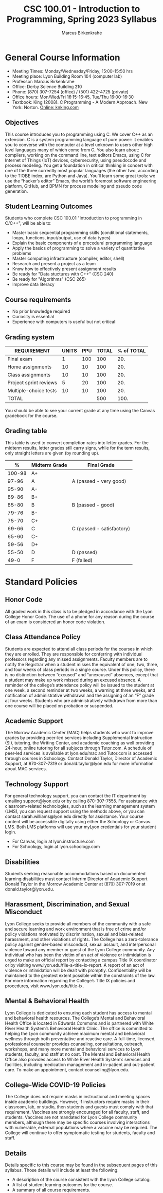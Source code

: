 #+TITLE:CSC 100.01 - Introduction to Programming, Spring 2023 Syllabus
#+AUTHOR: Marcus Birkenkrahe
#+options: toc:nil
#+startup: overview indent
* General Course Information

- Meeting Times: Monday/Wednesday/Friday, 15:00-15:50 hrs
- Meeting place: Lyon Building Room 104 (computer lab)
- Professor: Marcus Birkenkrahe
- Office: Derby Science Building 210
- Phone: (870) 307-7254 (office) / (501) 422-4725 (private)
- Office hours: Mon/Wed/Fri 16:15-16:45, Tue/Thu 16:00-16:30
- Textbook: King (2008). C Programming - A Modern Approach. New
  York: Norton. [[http://knking.com/books/c2/index.html][Online: knking.com]]

** Objectives

This course introduces you to programming using C. We cover C++ as an
extension. C is a system programming language of pure power: it
enables you to converse with the computer at a level unknown to users
other high level languages many of which come from C. You also learn
about: compilers, working on the command line, text editors Emacs,
using C for Internet of Things (IoT) devices, cybersecurity, using
pseudocode and process modeling. You get a foundation in critical
thinking in concert with one of the three currently most popular
languages (the other two, according to the TIOBE index, are Python and
Java). You’ll learn some great tools: we use the “hacker’s editor”
Emacs, the world’s foremost software engineering platform, GitHub, and
BPMN for process modeling and pseudo code generation.

** Student Learning Outcomes

Students who complete CSC 100.01 "Introduction to programming in
C/C++", will be able to:

- Master basic sequential programming skills (conditional
  statements, loops, functions, input/output, use of data types)
- Explain the basic components of a procedural programming language
- Apply the basics of programming to solve a variety of quantitative
  problems
- Master computing infrastructure (compiler, editor, shell)
- Research and present a project as a team
- Know how to effectively present assignment results
- Be ready for "Data stuctures with C++" (CSC 240)
- Be ready for "Algorithms" (CSC 265)
- Improve data literacy

** Course requirements

- No prior knowledge required
- Curiosity is essential
- Experience with computers is useful but not critical

** Grading system

| REQUIREMENT            | UNITS | PPU | TOTAL | % of TOTAL |
|------------------------+-------+-----+-------+------------|
| Final exam             |     1 | 100 |   100 |        20. |
| Home assignments       |    10 |  10 |   100 |        20. |
| Class assignments      |    10 |  10 |   100 |        20. |
| Project sprint reviews |     5 |  20 |   100 |        20. |
| Multiple-choice tests  |    10 |  10 |   100 |        20. |
|------------------------+-------+-----+-------+------------|
| TOTAL                  |       |     |   500 |       100. |
|------------------------+-------+-----+-------+------------|
#+TBLFM: @2$4=$2*$3::@2$5=(@2$4/@7$4)*100::@3$4=$2*$3::@3$5=(@3$4/@7$4)*100::@4$4=$2*$3::@4$5=(@4$4/@7$4)*100::@5$4=$2*$3::@5$5=(@5$4/@7$4)*100::@6$5=(@6$4/@7$4)*100::@7$4=vsum(@2..@6)::@7$5=vsum(@2..@6)

You should be able to see your current grade at any time using the
Canvas gradebook for the course.

** Grading table

This table is used to convert completion rates into letter grades. For
the midterm results, letter grades still carry signs, while for the
term results, only straight letters are given (by rounding up).

|--------+---------------+---------------------------|
|      *%* | *Midterm Grade* | *Final Grade*             |
|--------+---------------+---------------------------|
| 100-98 | A+            |                           |
|  97-96 | A             | A (passed - very good)    |
|  95-90 | A-            |                           |
|--------+---------------+---------------------------|
|  89-86 | B+            |                           |
|  85-80 | B             | B (passed - good)         |
|  79-76 | B-            |                           |
|--------+---------------+---------------------------|
|  75-70 | C+            |                           |
|  69-66 | C             | C (passed - satisfactory) |
|  65-60 | C-            |                           |
|--------+---------------+---------------------------|
|  59-56 | D+            |                           |
|  55-50 | D             | D (passed)                |
|--------+---------------+---------------------------|
|   49-0 | F             | F (failed)                |
|--------+---------------+---------------------------|

* Standard Policies
** Honor Code

All graded work in this class is to be pledged in accordance with the
Lyon College Honor Code. The use of a phone for any reason during the
course of an exam is considered an honor code violation.

** Class Attendance Policy

Students are expected to attend all class periods for the courses in
which they are enrolled. They are responsible for conferring with
individual professors regarding any missed assignments. Faculty
members are to notify the Registrar when a student misses the
equivalent of one, two, three, and four weeks of class periods in a
single course. Under this policy, there is no distinction between
“excused” and “unexcused” absences, except that a student may make up
work missed during an excused absence. A reminder of the college’s
attendance policy will be issued to the student at one week, a second
reminder at two weeks, a warning at three weeks, and notification of
administrative withdrawal and the assigning of an “F” grade at four
weeks. Students who are administratively withdrawn from more than one
course will be placed on probation or suspended.

** Academic Support

The Morrow Academic Center (MAC) helps students who want to improve
grades by providing peer-led services including Supplemental
Instruction (SI), tutoring, the Writing Center, and academic coaching
as well providing 24-hour, online tutoring for all subjects through
Tutor.com. A schedule of peer-led services is available at
lyon.edu/mac and Tutor.com is accessed through courses in
Schoology. Contact Donald Taylor, Director of Academic Support, at
870-307-7319 or donald.taylor@lyon.edu for more information about MAC
services.

** Technology Support

For general technology support, you can contact the IT department by
emailing support@lyon.edu or by calling 870-307-7555. For assistance
with classroom-related technologies, such as the learning management
system (LMS), you can request support using the methods above, or you
can contact sarah.williams@lyon.edu directly for assistance. Your
course content will be accessible digitally using either the Schoology
or Canvas LMS. Both LMS platforms will use your myLyon credentials for
your student login.

- For Canvas, login at lyon.instructure.com
- For Schoology, login at lyon.schoology.com

** Disabilities

Students seeking reasonable accommodations based on documented
learning disabilities must contact Interim Director of Academic
Support Donald Taylor in the Morrow Academic Center at (870) 307-7019
or at donald.taylor@lyon.edu.

** Harassment, Discrimination, and Sexual Misconduct

Lyon College seeks to provide all members of the community with a safe
and secure learning and work environment that is free of crime and/or
policy violations motivated by discrimination, sexual and bias-related
harassment, and other violations of rights. The College has a
zero-tolerance policy against gender-based misconduct, sexual assault,
and interpersonal violence toward any member or guest of the Lyon
College community. Any individual who has been the victim of an act of
violence or intimidation is urged to make an official report by
contacting a campus Title IX coordinator or by visiting
www.lyon.edu/file-a-title-ix-report. A report of an act of violence or
intimidation will be dealt with promptly. Confidentiality will be
maintained to the greatest extent possible within the constraints of
the law. For more information regarding the College’s Title IX
policies and procedures, visit www.lyon.edu/title-ix.

** Mental & Behavioral Health

Lyon College is dedicated to ensuring each student has access to
mental and behavioral health resources. The College’s Mental and
Behavioral Health Office is located in Edwards Commons and is
partnered with White River Health System’s Behavioral Health
Clinic. The office is committed to helping the Lyon community achieve
maximum mental and behavioral wellness through both preventative and
reactive care. A full-time, licensed, professional counselor provides
counseling, consultations, outreach, workshops, and many more mental
and behavioral services to Lyon students, faculty, and staff at no
cost. The Mental and Behavioral Health Office also provides access to
White River Health System’s services and facilities, including
medication management and in-patient and out-patient care. To make an
appointment, contact counseling@lyon.edu.

** College-Wide COVID-19 Policies

The College does not require masks in instructional and meeting spaces
inside academic buildings. However, if instructors require masks in
their classroom, lab, or studio, then students and guests must comply
with that requirement.  Vaccines are strongly encouraged for all
faculty, staff, and students. Vaccines are not mandated for Lyon
College community members, although there may be specific courses
involving interactions with vulnerable, external populations where a
vaccine may be required.  The College will continue to offer
symptomatic testing for students, faculty and staff.

** Details

Details specific to this course may be found in the subsequent pages
of this syllabus. Those details will include at least the following:
- A description of the course consistent with the Lyon College
  catalog.
- A list of student learning outcomes for the course.
- A summary of all course requirements.
- An explanation of the grading system to be used in the course.
- Any course-specific attendance policies that go beyond the College
  policy.
- Details about what constitutes acceptable and unacceptable student
  collaboration on graded work.
- A clear statement about which LMS is being used for the course.

** Learning Management System (LMS)

We will use Canvas in this course.
** Assignments and Honor Code

There will be several assignments during the summer school,
including programming assignments and multiple-choice tests. They
are due at the beginning of the class period on the due date. Once
class begins, the assigment will be considered one day late if it
has not been turned in.  Late programs will not be accepted without
an extension. Extensions will *not* be granted for reasons such as:

- You could not get to a computer
- You could not get a computer to do what you wanted it to do
- The network was down
- The printer was out of paper or toner
- You erased your files, lost your homework, or misplaced your
  flash drive
- You had other coursework or family commitments that interfered
  with your work in this course

Put “Pledged” and a note of any collaboration in the comments of any
program you turn in. Programming assignments are individual efforts,
but you may seek assistance from another student or the course
instructor.  You may not copy someone else’s solution. If you are
having trouble finishing an assignment, it is far better to do your
own work and receive a low score than to go through an honor trial and
suffer the penalties that may be involved.

What is cheating on an assignment? Here are a few examples:

- Having someone else write your assignment, in whole or in part
- Copying an assignment someone else wrote, in whole or in part
- Collaborating with someone else to the extent that your
  submissions are identifiably very similar, in whole or in part
- Turning in a submission with the wrong name on it

What is not cheating?  Here are some examples:
- Talking to someone in general terms about concepts involved in an
  assignment
- Asking someone for help with a specific error message or bug in
  your program
- Getting help with the specifics of language syntax or citation
  style
- Utilizing information given to you by the instructor

Any assistance must be clearly explained in the comments at the
beginning of your submission.  If you have any questions about this,
please ask or review the policies relating to the Honor Code.

Absences on Days of Exams: Test “make-ups” will only be allowed if
arrangements have been made prior to the scheduled time.  If you are
sick the day of the test, please e-mail me or leave a message on my
phone before the scheduled time, and we can make arrangements when
you return.
** Attendance policy

In accordance with college policy, if you miss 4 weeks of class, you
fail the course automatically. Any missed meetings result in an [[https://catalog.lyon.edu/class-attendance]["Early
Alert" report]].

You should take care not to miss consecutive sessions if at all
possible - otherwise you risk losing touch with the class and falling
behind.

* Important Dates

| DATE           | DAY              | DESCRIPTION                                 |
|----------------+------------------+---------------------------------------------|
| 3 January      | Tuesday          | Last day to deposit for '22 spring semester |
| 10 January     | Tuesday          | Classes begin                               |
| 16 January     | Monday           | MLK Day - no classes                        |
| 17 January     | Tuesday          | Last day to add a class                     |
| 24 January     | Tuesday          | Last day to drop without record of course   |
|                |                  | Last day to declare a course pass-fail      |
|                |                  | Deadline for removal of incompletes         |
| 25-28 February | Saturday-Tuesday | Mental-Health break (no classes)            |
| 1 March        | Wednesday        | Mid-term grades available by noon           |
| 8 March        | Wednesday        | Lst day to drop a course with a "W"         |
| 18-26 March    | Saturday-Sunday  | Spring break                                |
| 7-9 April      | Friday-Sunday    | Easter break                                |
| 18 April       | Tuesday          | Honors Convocation                          |
| 4 May          | Wednesday        | Last day of spring classes                  |
| 4-7 May        | Thursday-Sunday  | Final exams for graduating seniors          |
|                |                  | (start 6pm Thu, no exams before 1pm Sun)    |
| 5-10 May       | Thursday-Tuesday | Final exams for non-graduating students     |
|                |                  | (no exams before 1pm on Sunday)             |
| 9 May          | Tuesday          | Senior grades due by noon                   |
| 12 May         | Friday           | Baccalaureate                               |
| 13 May         | Saturday         | Spring commencement                         |
| 17 May         | Wednesday        | All final grades due by noon                |

* Schedule and session content

| WEEK | DATE            | ASSIGNMENT      | TEXTBOOK CHAPTER       | TEST    |
|------+-----------------+-----------------+------------------------+---------|
|    1 | Jan 11,13       |                 |                        |         |
|------+-----------------+-----------------+------------------------+---------|
|    2 | Jan 18,20       | Program 1       | 1 Introducing C        | Test 1  |
|------+-----------------+-----------------+------------------------+---------|
|    3 | Jan 23,25,27    | Program 2       | 2 C Fundamentals       | Test 2  |
|------+-----------------+-----------------+------------------------+---------|
|    4 | Jan 30, Feb 1,3 | Program 3       | 3 Input/Output         | Test 3  |
|------+-----------------+-----------------+------------------------+---------|
|    5 | Feb 6,8,10      | Sprint Review 1 | 4 Expressions          |         |
|------+-----------------+-----------------+------------------------+---------|
|    6 | Feb 13,15,17    | Program 4       | 5 Selection Statements | Test 4  |
|------+-----------------+-----------------+------------------------+---------|
|    7 | Feb 20,22,24    | Program 5       | 6 Loops                | Test 5  |
|------+-----------------+-----------------+------------------------+---------|
|    8 | Mar 1,3         | Program 6       | 7 Basic types          |         |
|------+-----------------+-----------------+------------------------+---------|
|    9 | Mar 6,8,10      | Sprint Review 2 | 8 Arrays               | Test 6  |
|------+-----------------+-----------------+------------------------+---------|
|   10 | Mar 13,15,17    | Program 8       | 9 Functions            | Test 7  |
|------+-----------------+-----------------+------------------------+---------|
|   11 | Mar 27,19,31    | Program 9       | 11 Pointers            | Test 8  |
|------+-----------------+-----------------+------------------------+---------|
|   12 | Apr 3,5         | Program 10      | 12 Pointers and Arrays |         |
|------+-----------------+-----------------+------------------------+---------|
|   13 | Apr 10,12,14    | Sprint Review 3 | 13 Strings             | Test 9  |
|------+-----------------+-----------------+------------------------+---------|
|   14 | Apr 17,19,21    |                 | 14 The Preprocessor    |         |
|------+-----------------+-----------------+------------------------+---------|
|   15 | Apr 24,26,28    |                 | C vs. C++              | Test 10 |
|------+-----------------+-----------------+------------------------+---------|
|   16 | May 1, 3        | Sprint Review 4 |                        |         |
|------+-----------------+-----------------+------------------------+---------|

